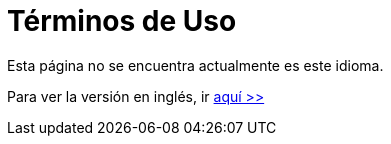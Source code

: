 :slug: terminos-uso/
:description: En la siguiente página presentamos los términos y condiciones de uso de nuestra página web. Aquí se detallan las restricciones, los derechos de propiedad intelectual, las garantías, variaciones, acuerdos, legislación y todo lo relacionado al contenido del sitio.
:keywords: FLUID, Términos, Uso, Página, Web, Restricciones.
// :translate: terms-use/

= Términos de Uso

Esta página no se encuentra actualmente es este idioma.

Para ver la versión en inglés, ir [button]#link:../../en/terms-use/[aquí >>]#
